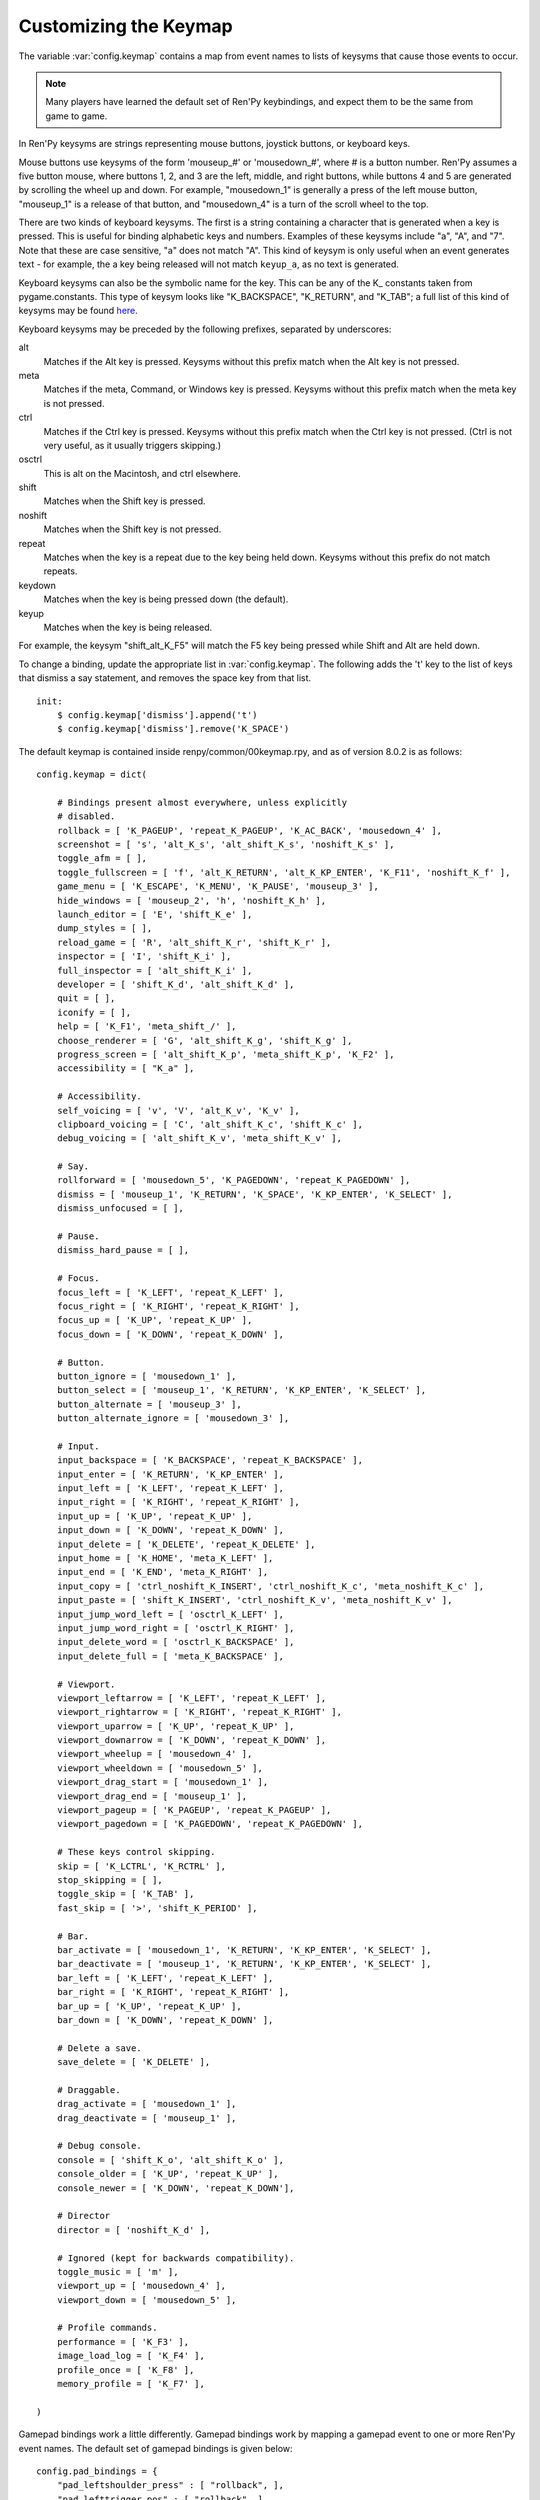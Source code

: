 .. _keymap:

Customizing the Keymap
======================

The variable :var:`config.keymap` contains a map from event names to lists
of keysyms that cause those events to occur.

.. note::

    Many players have learned the default set of Ren'Py keybindings, and
    expect them to be the same from game to game.

In Ren'Py keysyms are strings representing mouse buttons, joystick buttons,
or keyboard keys.

Mouse buttons use keysyms of the form 'mouseup_#' or 'mousedown_#',
where # is a button number. Ren'Py assumes a five button mouse,
where buttons 1, 2, and 3 are the left, middle, and right buttons, while
buttons 4 and 5 are generated by scrolling the wheel up and down.
For example, "mousedown_1" is generally a press of the left mouse button,
"mouseup_1" is a release of that button, and "mousedown_4" is a turn of the
scroll wheel to the top.

There are two kinds of keyboard keysyms. The first is a string containing a
character that is generated when a key is pressed. This is useful for
binding alphabetic keys and numbers. Examples of these keysyms include "a", "A", and "7".
Note that these are case sensitive, "a" does not match "A". This kind of keysym
is only useful when an event generates text - for example, the a key being
released will not match ``keyup_a``, as no text is generated.

Keyboard keysyms can also be the symbolic name for the key. This can be any of
the K\_ constants taken from pygame.constants. This type of keysym looks like
"K\_BACKSPACE", "K\_RETURN", and "K\_TAB"; a full list of this kind of keysyms may
be found `here <http://www.pygame.org/docs/ref/key.html>`_.

Keyboard keysyms may be preceded by the following prefixes, separated by
underscores:

alt
    Matches if the Alt key is pressed. Keysyms without this prefix match
    when the Alt key is not pressed.
meta
    Matches if the meta, Command, or Windows key is pressed. Keysyms without
    this prefix match when the meta key is not pressed.
ctrl
    Matches if the Ctrl key is pressed. Keysyms without this prefix match
    when the Ctrl key is not pressed. (Ctrl is not very useful, as it
    usually triggers skipping.)
osctrl
    This is alt on the Macintosh, and ctrl elsewhere.
shift
    Matches when the Shift key is pressed.
noshift
    Matches when the Shift key is not pressed.
repeat
    Matches when the key is a repeat due to the key being held down. Keysyms
    without this prefix do not match repeats.
keydown
    Matches when the key is being pressed down (the default).
keyup
    Matches when the key is being released.

For example, the keysym "shift_alt_K_F5" will match the F5 key being pressed
while Shift and Alt are held down.


To change a binding, update the appropriate list in :var:`config.keymap`. The
following adds the 't' key to the list of keys that dismiss a say
statement, and removes the space key from that list. ::

    init:
        $ config.keymap['dismiss'].append('t')
        $ config.keymap['dismiss'].remove('K_SPACE')

The default keymap is contained inside renpy/common/00keymap.rpy, and
as of version 8.0.2 is as follows::

    config.keymap = dict(

        # Bindings present almost everywhere, unless explicitly
        # disabled.
        rollback = [ 'K_PAGEUP', 'repeat_K_PAGEUP', 'K_AC_BACK', 'mousedown_4' ],
        screenshot = [ 's', 'alt_K_s', 'alt_shift_K_s', 'noshift_K_s' ],
        toggle_afm = [ ],
        toggle_fullscreen = [ 'f', 'alt_K_RETURN', 'alt_K_KP_ENTER', 'K_F11', 'noshift_K_f' ],
        game_menu = [ 'K_ESCAPE', 'K_MENU', 'K_PAUSE', 'mouseup_3' ],
        hide_windows = [ 'mouseup_2', 'h', 'noshift_K_h' ],
        launch_editor = [ 'E', 'shift_K_e' ],
        dump_styles = [ ],
        reload_game = [ 'R', 'alt_shift_K_r', 'shift_K_r' ],
        inspector = [ 'I', 'shift_K_i' ],
        full_inspector = [ 'alt_shift_K_i' ],
        developer = [ 'shift_K_d', 'alt_shift_K_d' ],
        quit = [ ],
        iconify = [ ],
        help = [ 'K_F1', 'meta_shift_/' ],
        choose_renderer = [ 'G', 'alt_shift_K_g', 'shift_K_g' ],
        progress_screen = [ 'alt_shift_K_p', 'meta_shift_K_p', 'K_F2' ],
        accessibility = [ "K_a" ],

        # Accessibility.
        self_voicing = [ 'v', 'V', 'alt_K_v', 'K_v' ],
        clipboard_voicing = [ 'C', 'alt_shift_K_c', 'shift_K_c' ],
        debug_voicing = [ 'alt_shift_K_v', 'meta_shift_K_v' ],

        # Say.
        rollforward = [ 'mousedown_5', 'K_PAGEDOWN', 'repeat_K_PAGEDOWN' ],
        dismiss = [ 'mouseup_1', 'K_RETURN', 'K_SPACE', 'K_KP_ENTER', 'K_SELECT' ],
        dismiss_unfocused = [ ],

        # Pause.
        dismiss_hard_pause = [ ],

        # Focus.
        focus_left = [ 'K_LEFT', 'repeat_K_LEFT' ],
        focus_right = [ 'K_RIGHT', 'repeat_K_RIGHT' ],
        focus_up = [ 'K_UP', 'repeat_K_UP' ],
        focus_down = [ 'K_DOWN', 'repeat_K_DOWN' ],

        # Button.
        button_ignore = [ 'mousedown_1' ],
        button_select = [ 'mouseup_1', 'K_RETURN', 'K_KP_ENTER', 'K_SELECT' ],
        button_alternate = [ 'mouseup_3' ],
        button_alternate_ignore = [ 'mousedown_3' ],

        # Input.
        input_backspace = [ 'K_BACKSPACE', 'repeat_K_BACKSPACE' ],
        input_enter = [ 'K_RETURN', 'K_KP_ENTER' ],
        input_left = [ 'K_LEFT', 'repeat_K_LEFT' ],
        input_right = [ 'K_RIGHT', 'repeat_K_RIGHT' ],
        input_up = [ 'K_UP', 'repeat_K_UP' ],
        input_down = [ 'K_DOWN', 'repeat_K_DOWN' ],
        input_delete = [ 'K_DELETE', 'repeat_K_DELETE' ],
        input_home = [ 'K_HOME', 'meta_K_LEFT' ],
        input_end = [ 'K_END', 'meta_K_RIGHT' ],
        input_copy = [ 'ctrl_noshift_K_INSERT', 'ctrl_noshift_K_c', 'meta_noshift_K_c' ],
        input_paste = [ 'shift_K_INSERT', 'ctrl_noshift_K_v', 'meta_noshift_K_v' ],
        input_jump_word_left = [ 'osctrl_K_LEFT' ],
        input_jump_word_right = [ 'osctrl_K_RIGHT' ],
        input_delete_word = [ 'osctrl_K_BACKSPACE' ],
        input_delete_full = [ 'meta_K_BACKSPACE' ],

        # Viewport.
        viewport_leftarrow = [ 'K_LEFT', 'repeat_K_LEFT' ],
        viewport_rightarrow = [ 'K_RIGHT', 'repeat_K_RIGHT' ],
        viewport_uparrow = [ 'K_UP', 'repeat_K_UP' ],
        viewport_downarrow = [ 'K_DOWN', 'repeat_K_DOWN' ],
        viewport_wheelup = [ 'mousedown_4' ],
        viewport_wheeldown = [ 'mousedown_5' ],
        viewport_drag_start = [ 'mousedown_1' ],
        viewport_drag_end = [ 'mouseup_1' ],
        viewport_pageup = [ 'K_PAGEUP', 'repeat_K_PAGEUP' ],
        viewport_pagedown = [ 'K_PAGEDOWN', 'repeat_K_PAGEDOWN' ],

        # These keys control skipping.
        skip = [ 'K_LCTRL', 'K_RCTRL' ],
        stop_skipping = [ ],
        toggle_skip = [ 'K_TAB' ],
        fast_skip = [ '>', 'shift_K_PERIOD' ],

        # Bar.
        bar_activate = [ 'mousedown_1', 'K_RETURN', 'K_KP_ENTER', 'K_SELECT' ],
        bar_deactivate = [ 'mouseup_1', 'K_RETURN', 'K_KP_ENTER', 'K_SELECT' ],
        bar_left = [ 'K_LEFT', 'repeat_K_LEFT' ],
        bar_right = [ 'K_RIGHT', 'repeat_K_RIGHT' ],
        bar_up = [ 'K_UP', 'repeat_K_UP' ],
        bar_down = [ 'K_DOWN', 'repeat_K_DOWN' ],

        # Delete a save.
        save_delete = [ 'K_DELETE' ],

        # Draggable.
        drag_activate = [ 'mousedown_1' ],
        drag_deactivate = [ 'mouseup_1' ],

        # Debug console.
        console = [ 'shift_K_o', 'alt_shift_K_o' ],
        console_older = [ 'K_UP', 'repeat_K_UP' ],
        console_newer = [ 'K_DOWN', 'repeat_K_DOWN'],

        # Director
        director = [ 'noshift_K_d' ],

        # Ignored (kept for backwards compatibility).
        toggle_music = [ 'm' ],
        viewport_up = [ 'mousedown_4' ],
        viewport_down = [ 'mousedown_5' ],

        # Profile commands.
        performance = [ 'K_F3' ],
        image_load_log = [ 'K_F4' ],
        profile_once = [ 'K_F8' ],
        memory_profile = [ 'K_F7' ],

    )

Gamepad bindings work a little differently. Gamepad bindings work by mapping
a gamepad event to one or more Ren'Py event names. The default set of
gamepad bindings is given below::

    config.pad_bindings = {
        "pad_leftshoulder_press" : [ "rollback", ],
        "pad_lefttrigger_pos" : [ "rollback", ],
        "pad_back_press" : [ "rollback", ],

        "repeat_pad_leftshoulder_press" : [ "rollback", ],
        "repeat_pad_lefttrigger_pos" : [ "rollback", ],
        "repeat_pad_back_press" : [ "rollback", ],

        "pad_guide_press" : [ "game_menu", ],
        "pad_start_press" : [ "game_menu", ],

        "pad_y_press" : [ "hide_windows", ],

        "pad_rightshoulder_press" : [ "rollforward", ],
        "repeat_pad_rightshoulder_press" : [ "rollforward", ],

        "pad_righttrigger_pos" : [ "dismiss", "button_select", "bar_activate", "bar_deactivate" ],
        "pad_a_press" : [ "dismiss", "button_select", "bar_activate", "bar_deactivate"],
        "pad_b_press" : [ "button_alternate" ],

        "pad_dpleft_press" : [ "focus_left", "bar_left", "viewport_leftarrow" ],
        "pad_leftx_neg" : [ "focus_left", "bar_left", "viewport_leftarrow" ],
        "pad_rightx_neg" : [ "focus_left", "bar_left", "viewport_leftarrow" ],

        "pad_dpright_press" : [ "focus_right", "bar_right", "viewport_rightarrow" ],
        "pad_leftx_pos" : [ "focus_right", "bar_right", "viewport_rightarrow" ],
        "pad_rightx_pos" : [ "focus_right", "bar_right", "viewport_rightarrow" ],

        "pad_dpup_press" : [ "focus_up", "bar_up", "viewport_uparrow" ],
        "pad_lefty_neg" : [ "focus_up", "bar_up", "viewport_uparrow" ],
        "pad_righty_neg" : [ "focus_up", "bar_up", "viewport_uparrow" ],

        "pad_dpdown_press" : [ "focus_down", "bar_down", "viewport_downarrow" ],
        "pad_lefty_pos" : [ "focus_down", "bar_down", "viewport_downarrow" ],
        "pad_righty_pos" : [ "focus_down", "bar_down", "viewport_downarrow" ],

        "repeat_pad_dpleft_press" : [ "focus_left", "bar_left", "viewport_leftarrow" ],
        "repeat_pad_leftx_neg" : [ "focus_left", "bar_left", "viewport_leftarrow" ],
        "repeat_pad_rightx_neg" : [ "focus_left", "bar_left", "viewport_leftarrow" ],

        "repeat_pad_dpright_press" : [ "focus_right", "bar_right", "viewport_rightarrow" ],
        "repeat_pad_leftx_pos" : [ "focus_right", "bar_right", "viewport_rightarrow" ],
        "repeat_pad_rightx_pos" : [ "focus_right", "bar_right", "viewport_rightarrow" ],

        "repeat_pad_dpup_press" : [ "focus_up", "bar_up", "viewport_uparrow" ],
        "repeat_pad_lefty_neg" : [ "focus_up", "bar_up", "viewport_uparrow" ],
        "repeat_pad_righty_neg" : [ "focus_up", "bar_up", "viewport_uparrow" ],

        "repeat_pad_dpdown_press" : [ "focus_down", "bar_down", "viewport_downarrow" ],
        "repeat_pad_lefty_pos" : [ "focus_down", "bar_down", "viewport_downarrow" ],
        "repeat_pad_righty_pos" : [ "focus_down", "bar_down", "viewport_downarrow" ],
    }


Gamepad buttons have an event name of the form "pad_*button*_press" or
"pad_*button*_release". Analog axis events have the form "pad_*axis*_pos",
"pad_*axis*_neg", or "pad_*axis*_zero". If held down, a second gamepad binding
is generated, with the the "repeat\_" prefix.

Gamepads that do not work without special initialization are disabled by
default. This includes the Nintendo Switch Pro Controller, which requires
special initialization to work on a PC. This blocklisting is controlled by
:var:`config.controller_blocklist`.
